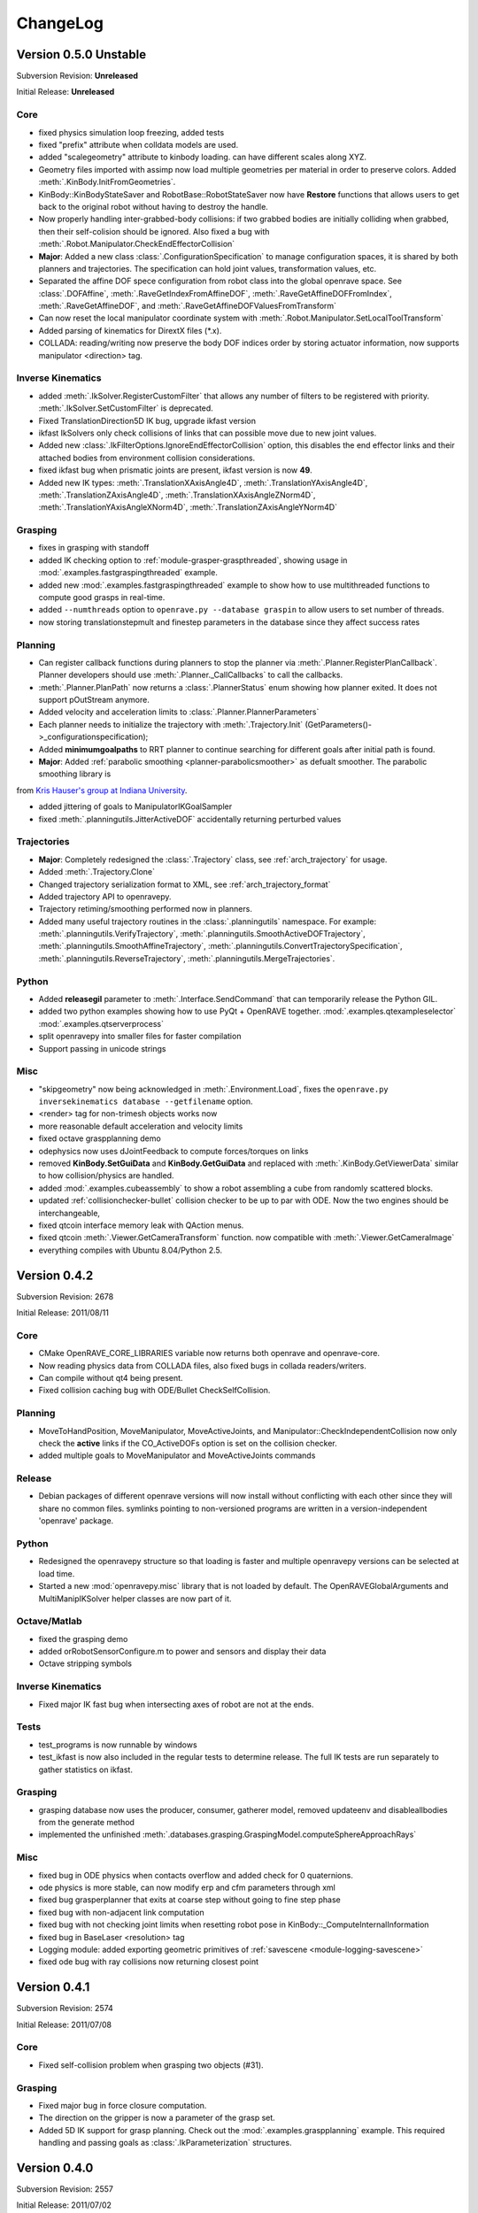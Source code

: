 .. _changelog:

ChangeLog
#########

Version 0.5.0 Unstable
======================

Subversion Revision: **Unreleased**

Initial Release: **Unreleased**

Core
----

* fixed physics simulation loop freezing, added tests

* fixed "prefix" attribute when colldata models are used.

* added "scalegeometry" attribute to kinbody loading. can have different scales along XYZ.

* Geometry files imported with assimp now load multiple geometries per material in order to preserve colors. Added :meth:`.KinBody.InitFromGeometries`.

* KinBody::KinBodyStateSaver and RobotBase::RobotStateSaver now have **Restore** functions that allows users to get back to the original robot without having to destroy the handle.

* Now properly handling inter-grabbed-body collisions: if two grabbed bodies are initially colliding when grabbed, then their self-colision should be ignored. Also fixed a bug with :meth:`.Robot.Manipulator.CheckEndEffectorCollision`

* **Major**: Added a new class :class:`.ConfigurationSpecification` to manage configuration spaces, it is shared by both planners and trajectories. The specification can hold joint values, transformation values, etc.

* Separated the affine DOF spece configuration from robot class into the global openrave space. See :class:`.DOFAffine`, :meth:`.RaveGetIndexFromAffineDOF`, :meth:`.RaveGetAffineDOFFromIndex`, :meth:`.RaveGetAffineDOF`, and :meth:`.RaveGetAffineDOFValuesFromTransform`

* Can now reset the local manipulator coordinate system with :meth:`.Robot.Manipulator.SetLocalToolTransform`

* Added parsing of kinematics for DirextX files (\*.x).

* COLLADA: reading/writing now preserve the body DOF indices order by storing actuator information, now supports manipulator <direction> tag.


Inverse Kinematics
------------------

* added :meth:`.IkSolver.RegisterCustomFilter` that allows any number of filters to be registered with priority. :meth:`.IkSolver.SetCustomFilter` is deprecated.

* Fixed TranslationDirection5D IK bug, upgrade ikfast version

* ikfast IkSolvers only check collisions of links that can possible move due to new joint values.

* Added new :class:`.IkFilterOptions.IgnoreEndEffectorCollision` option, this disables the end effector links and their attached bodies from environment collision considerations.

* fixed ikfast bug when prismatic joints are present, ikfast version is now **49**.

* Added new IK types: :meth:`.TranslationXAxisAngle4D`, :meth:`.TranslationYAxisAngle4D`, :meth:`.TranslationZAxisAngle4D`, :meth:`.TranslationXAxisAngleZNorm4D`, :meth:`.TranslationYAxisAngleXNorm4D`, :meth:`.TranslationZAxisAngleYNorm4D`

Grasping
--------

* fixes in grasping with standoff

* added IK checking option to :ref:`module-grasper-graspthreaded`, showing usage in :mod:`.examples.fastgraspingthreaded` example.

* added new :mod:`.examples.fastgraspingthreaded` example to show how to use multithreaded functions to compute good grasps in real-time.

* added ``--numthreads`` option to ``openrave.py --database graspin`` to allow users to set number of threads.

* now storing translationstepmult and finestep parameters in the database since they affect success rates

Planning
--------

* Can register callback functions during planners to stop the planner via :meth:`.Planner.RegisterPlanCallback`. Planner developers should use :meth:`.Planner._CallCallbacks` to call the callbacks.

* :meth:`.Planner.PlanPath` now returns a :class:`.PlannerStatus` enum showing how planner exited. It does not support pOutStream anymore.

* Added velocity and acceleration limits to :class:`.Planner.PlannerParameters`

* Each planner needs to initialize the trajectory with :meth:`.Trajectory.Init` (GetParameters()->_configurationspecification);

* Added **minimumgoalpaths** to RRT planner to continue searching for different goals after initial path is found.

* **Major**: Added :ref:`parabolic smoothing <planner-parabolicsmoother>` as defualt smoother. The parabolic smoothing library is
from `Kris Hauser's group at Indiana University <http://www.iu.edu/~motion/software.html>`_.

* added jittering of goals to ManipulatorIKGoalSampler

* fixed :meth:`.planningutils.JitterActiveDOF` accidentally returning perturbed values

Trajectories
------------

* **Major**: Completely redesigned the :class:`.Trajectory` class, see :ref:`arch_trajectory` for usage.

* Added :meth:`.Trajectory.Clone`

* Changed trajectory serialization format to XML, see :ref:`arch_trajectory_format`

* Added trajectory API to openravepy.

* Trajectory retiming/smoothing performed now in planners.

* Added many useful trajectory routines in the :class:`.planningutils` namespace. For example: :meth:`.planningutils.VerifyTrajectory`, :meth:`.planningutils.SmoothActiveDOFTrajectory`, :meth:`.planningutils.SmoothAffineTrajectory`, :meth:`.planningutils.ConvertTrajectorySpecification`, :meth:`.planningutils.ReverseTrajectory`, :meth:`.planningutils.MergeTrajectories`.

Python
------

* Added **releasegil** parameter to :meth:`.Interface.SendCommand` that can temporarily release the Python GIL.

* added two python examples showing how to use PyQt + OpenRAVE together. :mod:`.examples.qtexampleselector` :mod:`.examples.qtserverprocess`

* split openravepy into smaller files for faster compilation

* Support passing in unicode strings

Misc
----

* "skipgeometry" now being acknowledged in :meth:`.Environment.Load`, fixes the ``openrave.py inversekinematics database --getfilename`` option.

* <render> tag for non-trimesh objects works now

* more reasonable default acceleration and velocity limits

* fixed octave graspplanning demo

* odephysics now uses dJointFeedback to compute forces/torques on links

* removed **KinBody.SetGuiData** and **KinBody.GetGuiData** and replaced with :meth:`.KinBody.GetViewerData` similar to how collision/physics are handled.

* added  :mod:`.examples.cubeassembly` to show a robot assembling a cube from randomly scattered blocks.

* updated :ref:`collisionchecker-bullet` collision checker to be up to par with ODE. Now the two engines should be interchangeable,

* fixed qtcoin interface memory leak with QAction menus.

* fixed qtcoin :meth:`.Viewer.GetCameraTransform` function. now compatible with :meth:`.Viewer.GetCameraImage`

* everything compiles with Ubuntu 8.04/Python 2.5.

Version 0.4.2
=============

Subversion Revision: 2678

Initial Release: 2011/08/11

Core
----

* CMake OpenRAVE_CORE_LIBRARIES variable now returns both openrave and openrave-core.

* Now reading physics data from COLLADA files, also fixed bugs in collada readers/writers.

* Can compile without qt4 being present.

* Fixed collision caching bug with ODE/Bullet CheckSelfCollision.

Planning
--------

* MoveToHandPosition, MoveManipulator, MoveActiveJoints, and Manipulator::CheckIndependentCollision now only check the **active** links if the CO_ActiveDOFs option is set on the collision checker.

* added multiple goals to MoveManipulator and MoveActiveJoints commands

Release
-------

* Debian packages of different openrave versions will now install without conflicting with each other since they will share no common files. symlinks pointing to non-versioned programs are written in a version-independent 'openrave' package.

Python
------

* Redesigned the openravepy structure so that loading is faster and multiple openravepy versions can be selected at load time.

* Started a new :mod:`openravepy.misc` library that is not loaded by default. The OpenRAVEGlobalArguments and MultiManipIKSolver helper classes are now part of it.

Octave/Matlab
-------------

* fixed the grasping demo

* added orRobotSensorConfigure.m to power and sensors and display their data

* Octave stripping symbols

Inverse Kinematics
------------------

* Fixed major IK fast bug when intersecting axes of robot are not at the ends.

Tests
-----

* test_programs is now runnable by windows

* test_ikfast is now also included in the regular tests to determine release. The full IK tests are run separately to gather statistics on ikfast.

Grasping
--------

* grasping database now uses the producer, consumer, gatherer model, removed updateenv and disableallbodies from the generate method

* implemented the unfinished :meth:`.databases.grasping.GraspingModel.computeSphereApproachRays`

Misc
----

* fixed bug in ODE physics when contacts overflow and added check for 0 quaternions.

* ode physics is more stable, can now modify erp and cfm parameters through xml

* fixed bug grasperplanner that exits at coarse step without going to fine step phase

* fixed bug with non-adjacent link computation

* fixed bug with not checking joint limits when resetting robot pose in KinBody::_ComputeInternalInformation

* fixed bug in BaseLaser <resolution> tag

* Logging module: added exporting geometric primitives of :ref:`savescene <module-logging-savescene>`

* fixed ode bug with ray collisions now returning closest point

Version 0.4.1
=============

Subversion Revision: 2574

Initial Release: 2011/07/08

Core
----

* Fixed self-collision problem when grasping two objects (#31).

Grasping
--------

* Fixed major bug in force closure computation.

* The direction on the gripper is now a parameter of the grasp set.

* Added 5D IK support for grasp planning. Check out the :mod:`.examples.graspplanning` example. This required handling and passing goals as :class:`.IkParameterization` structures.

Version 0.4.0
=============

Subversion Revision: 2557

Initial Release: 2011/07/02

Core
----

* fixed collada loading of formulas

* fixed caching issue with ik files in ikfastsolvers

* added a new :class:`.SpaceSampler` interface for sophisticated discrete/deterministic/randomized samplers.

* deprecated the RaveRandomX functions in favor of the new samplers

* Added a Prop_RobotActiveDOFs change callback in order to catch SetActiveDOFs messages

* renamed ProblemInstance interface into Module. Users should use the ModuleBase class.

* Environment can now support multiple viewers attached to it and can query them with their name. Plotting methods through the environment send commands to all viewers at once.

* **Compatibility Break:** EnvironmentBase AddKinBody/AddRobot/AddSensor return void instead of bool.

* added a Level_VerifyPlans debug level that globally notifies planners/modules to double check their outputs. Used for testing.

* added :meth:`.KinBody.Joint.SetWrapOffset`, :meth:`.KinBody.Link.SetStatic`, :meth:`.KinBody.Link.GeomProperties.SetRenderFilename` functions

* added :meth:`.KinBody.SetZeroConfiguration` for calibration

* caching computation of hashes for faster kinbody/robot loading

* the Environment Load methods takes an attributes list, and Save method allows for selection of what gets saved.

 * renamed EnvironmentBase::TriangulateOptions to EnvironmentBase::SelectionOptions

* renamed EnvironmentBase \*XMLFile and \*XMLData methods to \*URI and \*Data.

Planning
--------

* added a new planner parameter _neighstatefn that adds two states together.

* added a RobotConfiguration sampler for sampling robot active DOFs used for planning

* added a Halton Sequence sampler

* removed the PlannerParameters::_constraintfn and replaced it with PlannerParameters::_checkpathconstraints. Combined with _neighstatefn, the behavior of the old PlannerParameters::_constraintfn can be achieved. Allows us to remove all collision calls and dependencies on robots from planners!!

* removed the PlannerParameters::_tWorkspaceGoal parameter since it is non-generic and not used in openrave.

* added PlannerParameters::_sampleinitialfn to sample initial goals for the planner

* added a _fromgoal parameter to PlannerParameters::_neighstatefn so users can know which direction the tree is growing in.

* added a new **openrave/planningutils.h** file that contains many functions/heuristics to help users build planning algorithms.

 * LineCollisionConstraint
 * SimpleDistanceMetric
 * SimpleNeighborhoodSampler
 * ManipulatorIKGoalSampler
 * VerifyTrajectory
 * JitterActiveDOF
 * JitterTransform

* added VerifyTrajectory command in BaseManipulation.

* fixed major bug in :ref:`WorkspaceTrajectoryTracker <planner-workspacetrajectorytracker>` (ie MoveHandStraight) due to obstacle checking

* many changes to the RRT extend function to prevent infinite loops

* Jittering uses perterbutation in order to reject border collisions easily

Inverse Kinematics
------------------

* implemented '--show' command for inversekinematics

* ikfast fix in solvePairVariablesHalfAngle, lookat3d works for simple mechanisms.

* added a validation step to the ikfast openrave iksolver so wrong solutions are **never** returned.

Sensors
-------

* camera intrinsics now include distortion model and focal length, viewer rendering respects the focal length

* removed transform from laser data, all sensors have a transform data type that is not part of the data state

Viewers
-------

* viewer showing scene normals

* added a new :ref:`module-viewerrecorder` interface that can attach to viewers and record their images. The recorder works on a separate thread, so it should have a minimal impact on performance.

* Removed ffmpeg/video recording from qtcoin viewer.

* added watermarking support through :ref:`SetWatermark command <module-viewerrecorder-setwatermark>`

* deprecated the ViewerBase::RegisterCallback function and added individdual functions for item selection and new viewer image: RegisterItemSelectionCallback and RegisterViewerImageCallback

* Added ViewerBase::GetCameraIntrinsics for the current camera location

Misc
----

* added more tests: openrave global runtime, API Sanity Autotest XML

* added :meth:`.IkSolver.SetCustomFilter` in openravepy

* fixed bug in velocity controller mimic joints

* added Kawada Hiro NX (robots/kawada-hironx.zae) industrial robot model

* fixed IV/VRML model loading scaling

* removed links without any geometry attached to them from the non-adjacent lists

* added examples :mod:`.examples.simplemanipulation` (thanks to Alan Tan), added :mod:`.examples.simplegrasping`

* added GraspThreaded command to grasper plugin to allow for multithreaded computation of grasps. Added the corresponding bindings to the openravepy grasping module.

* fixed assert in ODE when collision checking with contact points.

Version 0.3.2
=============

Subversion Revision: 2452

Initial Release: 2011/05/11

Core
----

* fixed major bug in synchronizing collision and openrave world

* added openrave-robot.py which allows introspection into robot files. This deprecates openrave-hash.py. added bash completion for it.

* added openrave-createplugin.py which allows new users to easily setup the plugin directories and get something running. also works on creating executables. added bash completion for it.

* changed way of searching for collada-dom to prepare for its 2.3.1 release.

* removed a dependency on mathextra.h from geometry.h

* ReadKinBody*, ReadRobot*, and Load can now process rigid body models like IV, VRML, STL, etc and
  convert them automatically to KinBody objects. For example::

    openrave windmill.iv
    openrave test1.iv
    Environment.Load('test1.iv')
    Environment.ReadKinBodyXMLFile('test1.iv')

* fixed collada bug in parsing robot sensors, added a barrett-wam-sensors.zae file to show a working example.

Windows
-------

* small changes to the way symlinks are handled on install/uninstall since windows does not handle symlinks.

* rearranged the windows pre-compiled DLLs and added official libcollada pre-compiled DLLs.

* All openrave DLLs are now suffixed with the msvc version and openrave soversion.

Testing
-------

* fixed bugs in multiprocess plugin

* added extensive basic math and kinematics tests

* added a 'testmode' in all python examples so unit testing can run the examples safely

Release
-------

* adding the soversion suffix to all libopenrave libraries: libopenrave -> libopenraveX.Y. There is no libopenrave or libopenrave-core anymore, so linking with "-lopenrave" or "-lopenrave-core" will fail.

* releases are now suffxed with floating-point precision mode

Version 0.3.1
=============

Subversion Revision: 2402

Initial Release: 2011/04/24

Core
----

* Fixed OpenRAVE freeze when closed with Ctrl-C

* Fixed problem with detecting system crlibm installs

Python
------

* openravepy now gets copied onto the python site-packages or dist-packages folder. For Linux users, this means it is not necessary to set the PYTHONPATH anymore when installing to /usr or /usr/local.

* ikfast fixes inclusion of math libraries and python-mpmath

Release
-------

* The openravepy python bindings now get installed into the python site-packages/dist-packages folder.

* Using cpack to componentize all the installs and create debian source packages. The debian source packages are created with DebSourcePPA.cmake and can handle multiple distributions.

Version 0.3.0
=============

Subversion Revision: r2371

Initial Release: 2011/04/18

Core
----

* Moved all the header files to the 'include/openrave-$MAJOR.$MINOR/openrave' folder. 'rave' folder is now deprecated.

* Include files will now be installed in openrave-$MAJOR.$MINOR folders

* Binaries will now be suffixed with $MAJOR.$MINOR. Ie openrave0.3-config, openrave0.3.py. Symlinks will be provied to openrave

* OpenRAVE installs version-specific cmake configuration files stored in lib/cmake/openrave-$MAJOR.$MINOR/. The FindOpenRAVE.cmake file just looks for these openrave installations.

* Removed linking with Coin3d due to GPL license issue. Now will attemp to load only if a ProblemInstance supports model loading.

IKFast
------

* Added TranslationLocalGlobal6D new IK type

* Fixed inversekinematics database generator loading/caching problems. Fixed a cloning problem.

* Made sure all python examples rely on pre-generated ik files.

Release
-------

* Windows Installer using Nullsoft Scriptable Install System. It automatically downloads necessary libraries and registers openrave to the windows registry.

* Added many scripts to automate upload to sourceforge

Windows
-------

* Updated all DLLs and libraries, cleaned a lot of old stuff, now relying on official installations of boost and qt4.

* Reduced the number of MSVC special cases in the build system

Misc
----

* Fixed ivcon loading bug

* Added a ivmodelloader interface to use coin3d functionality across plugin boundaries

Version 0.2.20
==============

Subversion Revision: r2241

Initial Release: 2011/03/28

Core
----

* Addding linking with assimp. If present, libopenrave-core will not use the buggy ivcon.

* Added EnvironmentBase::ReadTrimeshFile allowing ability to load kinbody files from the openrave command line.

* Refactored openrave-core and several plugins in order to make compilation more parallelizable.

* Clone now returns a void instead of bool since it relies on exceptions for error handling instead of return values.

* Fixed many bugs with prefixing names for robots/kinbodies in the XML/COLLADA readers.

* Better detection of sympy installation. Can now use sympy system installs if they pass a "compatibility test". If 0.6.7, can patch sympy dynamically.

* removed recursive lock from plugindatabase.h

* FindIKSolution forces environment lock since it is so common to use

* Support compilation with Visual Studio 2010

Python
------

* Can now lock environments in multiple python threads without deadlocking.

IKFast
------

* ikfastsolvers: ikfast c++ files are individually compiled instead of included as headers. speeds up compilation

* perf timing is more accurate using CLOCK_MONOTONIC

* Added automatic updating of the cached files in sandbox/updateikfiles.py

* Added a lot of documentation on ikfast.

* Added 5DOF inverse kinematics: position+direction.

* Added a TranslationXY2D primitive for 2D translation (see tutorial_iktranslation2d example)

Testing
-------

* Unit testing of ikfast using python nose, developed several custom plugins in test/nosetests

* Linked with jenkins test server now at http://www.openrave.org/testing

Documentation
-------------

* Documentation infrastructure rewritten. It now uses mostly reStructuredText and compiled with sphinx. the official openrave homepage is also outputted by sphinx. this allows us to combine interfaces, testing results, python docs, and C++ docs all in one. epydoc has been removed.

* The robot database is now compiled from the ikfast results with robot images and links to the testing server.

Sensors
-------

* Removed sensor Init/Reset methods and added a Configure method for controlling power and rendering properties since all sensors will share these configurations.

* Added an actuator sensor for modeling motors, etc.

* Added a camera viewer GUI that pops up whenever the SensorBase::Configure(CC_RenderDataOn) function is called.

* Added a showsensors tutorial

Version 0.2.19
==============

Subversion Revision: r2031

Initial Release: 2011/02/17

Core
----

* Now OpenRAVE explicitly controls what symbols are exported and imported into the dynamic table. This means much faster loading times of openrave and its plugins!

http://gcc.gnu.org/wiki/Visibility

* OpenRAVE exceptions are now caught across shared object boundaries.

* Added OPENRAVE_DLL and OPENRAVE_DLL_EXPORTS to control import vs export of symbols. This changed the FindOpenRAVE.cmake file changed.

* Added a "Release" cmake build type that disables all stl/boost asserts and security checks. This will produce the most optimized code possible, but should be used only for well-tested production code. (default build is still RelWithDebInfo).

* Removed "vanchor" parameter from KinBody::Joint since it could be autogenerated.

IKFast
------

* ikfast now supports solving IK for robots that do not have intersecting axes. This includes work from Raghavan, Roth, Osvatic, Kohli, Manocha, and Canny.

* Generation process itself became about 3-5x faster. For example, the puma ik can be generated in 9 seconds and wam ik in 27 seconds. Fixes freezes users have experienced before.

* Now uses infinite precision fractions for all its computations, therefore there is no more rounding and hunting for zeros.

* PR2 IK improved a lot after replacing conic section intersection with 4th degree polynomial root finding.

* solving pairwise variables is now handles much more cases.

* 5DOF IK works and can detect special geometry like intersecting axes (katana arm)

* added sanity checks to high degree polynomials to remove solutions due to precision error

Misc
----

* Added a orpythonbinding example showing how users can register their python classes/functions with the OpenRAVE C++ framework.

Version 0.2.18
==============

Subversion Revision: r1975

Initial Release: 2011/01/18

Core
----

* moved the check_libm_accuracy script in libopenrave folder

* Moved all configuration files to the build (BINARY) folder rather than have it in source. The
  build process for configuration files changed a little to accommodate simultaneous builds with
  different options better. This allows us tohave double/float precision + debug/release all at the
  same time without forcing a rebuild. In order to avoid any collision troubles, the following files
  were renamed::
  
    classhashes.h -> interfacehashes.h
    defines.h -> config.h

* updated zlib 1.2.5 and minizip

* Added more joint types involving all permutations of revolution and prismatic joints! For example Revolute, Revolute, Revolute or Revolute,Prismatic. or Prismatic,Prismatic,Revolute. In order to support joints with multiple axes better, many of the fields were changed from single values to vectors of values. Most of the Joint::Get* methods now take an axis index.

* Organized the joint hierarchy and added a Joint::_ComputeInternalInformation to do some of the preprocessing that was previously done in the individual readers.

* Added normalizeAxisRotation - Find the rotation theta around axis such that rot(axis,theta) * q is closest to the identity rotation. This is used in extracting joint angles and converting rotation to euler angles.

COLLADA
-------

* can now read and write compressed collada files (zae)

* fixed many bugs in colladareader units

* all collada robots are offered as zae. Many previous .robot.xml robots were removed to prefer the COLLADA counterparts. The models.tgz file size reduced greatly.

* There is now a folder dedicated to all possible COLLADA robots that is seaprate from the openrave trunk:

https://openrave.svn.sourceforge.net/svnroot/openrave/data/robots

* For ROS users: There is now a collada_robots ROS package that will check out all these robots. You would need to add the following bashrc line to get them into your openrave path.

.. code-block: bash

  export OPENRAVE_DATA=$OPENRAVE_DATA:`rospack find collada_robots`/data

* can open collada visual scenes without any kinematics scene definitions (collada 1.4).

* can write physics data (masses + inertias) and collision adjacency data

Version 0.2.17
==============

Subversion Revision: r1955

Initial Release: 2011/01/09

COLLADA Robot Specification
---------------------------

Released initial specification for robotics info in COLLADA.

http://openrave.programmingvision.com/index.php/Started:COLLADA

Core
----

Mimic Joints Support Arbitrary Functions
~~~~~~~~~~~~~~~~~~~~~~~~~~~~~~~~~~~~~~~~

It is now possible to define the value of a joint as a complex formula involving any number of joints from the robot. For example:

j2 = arctan(0.5*cos(j0)) - j1

Here's the C++ API modifications:

http://openrave.programmingvision.com/ordocs/en/html/classOpenRAVE_1_1KinBody_1_1Joint.html#a0e31c5be31c4145afa786e0c0d6a46ae

OpenRAVE XML tutorial:
http://openrave.programmingvision.com/index.php/Started:Formats#Closed-chains_and_Mimic_Joints

And of course COLLADA spec modifications necessary:
http://openrave.programmingvision.com/index.php/Started:COLLADA#formula.2Ftechnique

Complex kinematics support
~~~~~~~~~~~~~~~~~~~~~~~~~~

Kinematics hierarchy now supports closed-chains correctly. It uses graph theory to find places to find the loops and how to compute link transformations with the least dependencies. This information is pre-computed in KinBody::_ComputeInternalInformation() making calls to SetDOFValues/SetDOFVelocities much faster. Some of the added functions:

KinBody::GetClosedLoops - returns all the unique closed loops of the robot.
KinBody::GetChain - returns a chain of joints or a chain of links
KinBody::Link::GetParentLinks - returns all parent links
KinBody::Link::IsParentLink
KinBody::Joint::GetHierarchyParentLink - joint values computed in this coordinate system
KinBody::Joint::GetHierarchyChildLink - joint moves this link
KinBody::GetDependencyOrderedJoints - will return the joints in the correct topological order.

Thanks to Nick Hillier for giving us the Bobcat S185 skid-steer loader model to test closed-chains with! This robot has 11 joints with 3 closed-loops and only 2 degrees of freedom, which makes it an interesting challenge.

http://www.bobcat.com/publicadmin/viewArticle.html?id=3910

Started development on a new tool called 'fkfast'. It solves the analytic equations for closed loops. It turns out that the Bobcat fk requires a quadratic equation to be solved with coefficients involving powers up to 8. Combined with the new mimic joint features, openrave can solve and simulate the mechanism correctly! If anyone is interested in checking it out, here's the corresponding file (from ticket #94):

fkfast is still experimental, so is not as usable as ikfast. For anyone curious, the file can be found in

test/fkfast.py

Accurate/Robust Math
~~~~~~~~~~~~~~~~~~~~

Added high precision math functions using crlibm. On compilation time, OpenRAVE checks with functions from libm are inaccurate and replaces them.


Planning
--------

Introduced a new planner called "WorkspaceTrajectoryTracker" that can take arbitrary trajectories of the end effector and quickly produce smooth configuration space trajectories that can follow the workspace path. The planner can also follow constraints as specified in the PlannerParameters::_constrainfn. The "MoveHandStraight" function now defaults to this planner. There's an example that shows off this functionality here::

  openrave.py --example movehandstraight

Models
------

Added the DARPA RE2 model and updated Care-O-Bot3 and arm models.

ROS
---

Added 3 useful scripts connecting openrave planning to the ROS world. They are all in orrosplanning package:

* ik_openrave.py - uses the openrave ik offering the orrosplanning/IK service

* armplanning_openrave.py - offers arm planning using the orrosplanning/MoveToHandPosition service

* graspplanning_openrave.py - offers finding grasp sets for new objects using with object_manipulation_msgs/GraspPlanning service

Misc
----

* Added convex hull computation command inside grasper plugin so that openrave can convert point clouds into meshes for grasping.

* Added several new python examples: :mod:`.examples.checkconvexdecomposition`, :mod:`.examples.checkvisibility`, :mod:`.examples.fastgrasping`,

Version 0.2.15
==============

Subversion Revision: r1846

Initial Release: 2010/11/20

Core
----

* All user data is now derived from UserData class, this allows RTTI to be used making type casts safe.

* Added a global openrave state that manages environments, environments now have unique ids.

* Added OPENRAVE_DATABASE environment variable to allow users to specify multiple database directories different from ~/.openrave.

* Safer destruction of all openrave resources using RaveDestroy, no more segfauls on exit.

Velocities and Physics API
--------------------------

* Cleaned up velocity functions in the physics engine (interface is simpler). KinBody class now converts joint velocities to link velocities (and vice versa) internally. All joint velocity functions have been removed from the physics engine interface, ie only link velocity functions are offered. Link velocities always point to the link's coordinate system origin (not the center of mass).

* Setting velocity behaves similar to setting dof values. the default physics engine now stores velocities (it did not before).

* Some discussion for these changes can be found in `this ticket <http://sourceforge.net/apps/trac/openrave/ticket/69>`_.

Controller API
--------------

* Controller interface cleaning up, setting a controller on a robot now requires the degrees of freedom that the controller uses to be specified. The controller dof features allows multiple controllers to use the same robot without interfering with each other.

* Added a MultiController class to simplify setting multiple controllers per robot. A C++ example is shown in the ormulticontrol C++ demo:

http://openrave.programmingvision.com/ordocs/en/html/ormulticontrol_8cpp-example.html

ikfast
------

* ikfast can solve more complex kinematics requiring conic section intersections or 6th degree polynomial solutions. solving equations is now faster and more accurate (internal precision is to 30 decimal digits).

* ikfast supports a new lookat type.

* PR2 IK is pre-generated.

Sensors
-------

* Added many new sensor types (Odometry/Tactle) and exporting them through the python interface.

* One sensor can support multiple sensor data (ie Odometry+Tactile+IMU).

Other
-----

* Viewer graph handles allow changing transformation and showing/hiding.

* Major upgrades on collada reader extending robot-specific information (more on this in a future email once writer is done).

Version 0.2.13
==============

Subversion Revision: r1756

Initial Release: 2010/10/04

Core
----

Separates the global OpenRAVE state from the environment state. The main reason for this move was for better management of multiple environments and for a new upcoming ROSEnvironment class that will integrate better with the ROS package file system.

More specifically, the new global state

* manages plugins/interfaces

* allows users to better manage multiple environments

* manages debug levels

* fixes many race conditions by organizing destruction order of all global resources.

* allows destruction of entire OpenRAVE state and all resources using a single call: RaveDestroy. These changes fix all thrown exceptions when a program exits.

* OpenRAVE is initialized by first calling RaveInitialize, independent of the environment.

All the global functions are prefixed with Rave*.

Version 0.2.12
==============

Subversion Revision: r1736

Initial Release: 2010/09/16

Core
----

* Destruction order has been cleaned up. Before, openrave would freeze up when locking the environment in a Destroy method, now it doesn't.

* RemoveKinBody/RemoveProblem/RemoveSensor are all handled now by one :meth:`.Environment.Remove`

Sensors
-------

* A sensor can be added into the environment without a robot using :meth:`.Enviornment.AddSensor`

* All the sensors in the environment can be queried using Environment.GetSensors, this returns all
  sensors attached to all the robots and all the environment sensors. Individual sensors can be
  queried by name using :meth:`.Environment.GetSensor`.

* Can now store sensor parameters in side \*.sensor.xml files and include them from a parent xml file
  using the file="..." attribute. This applies to all interface types, not just sensors. `Here's a tutorial <http://openrave.programmingvision.com/wiki/index.php/Format:XML#Sensor>`_.

* Added IMU sensor definitions

* Cloning treats sensors separately now. In order to clone sensors (robot+environment), the Clone_Sensors option has to be specified. The definitions of the robot attached sensors are still cloned, but not the internal interfaces.

Version 0.2.11
==============

Subversion Revision: r1689

Initial Release: 2010/07/30

Core
----

Every interface now has a :meth:`.InterfaceBase.SendCommand` function

Robot
-----

* iksolver methods in manipulator class were cleaned up. It is now possible to get the pointer using ManipulatorBase::GetIkSolver. and then do ManipulatorBase::GetIkSolver()->SendCommand(...).

Version 0.2.9
=============

Subversion Revision: r1648

Initial Release: 2010/07/23

Core
----

* Cleans up a lot of the interfaces and puts in a consistent documentation system for plugin authors.

* There is now a rave/plugin.h file that helps plugin authors export interfaces much simpler.

* Plugin loading at start-up is now 2x+ faster. Users do not have to worry about having too many plugins in openrave.

* All interfaces (not just problems) now have a RegisterCommand function.

Planning
--------

* A lot of bug fixes on camera visibility planning (VisualFeedback problem)

Kinematics
----------

* Moved methods like GetJointXXX to GetDOFXXX. With some joints having multiple degrees of freedom, the joint indices are not necessarily equal to the DOF indices.

ikfast
------

* IKFast has been greatly improved, the ray inverse kinematics is also working nicely

* It is now possible to use the inversekinematics.py database generator through the ikfast problem instance using :ref:`module-ikfast-loadikfastsolver` command.
